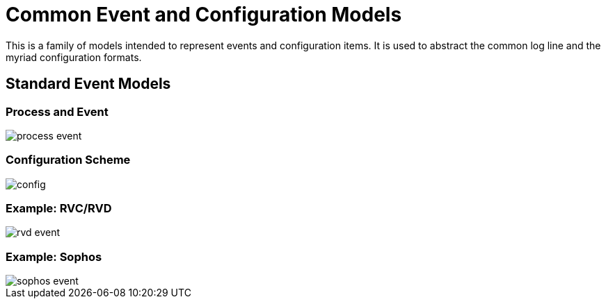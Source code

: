 = Common Event and Configuration Models

This is a family of models intended to represent events and configuration
items. It is used to abstract the common log line and the myriad
configuration formats.

== Standard Event Models

=== Process and Event

image::images/process-event.png[]

=== Configuration Scheme

image::images/config.png[]

=== Example: RVC/RVD

image::images/rvd-event.png[]

=== Example: Sophos

image::images/sophos-event.png[]

